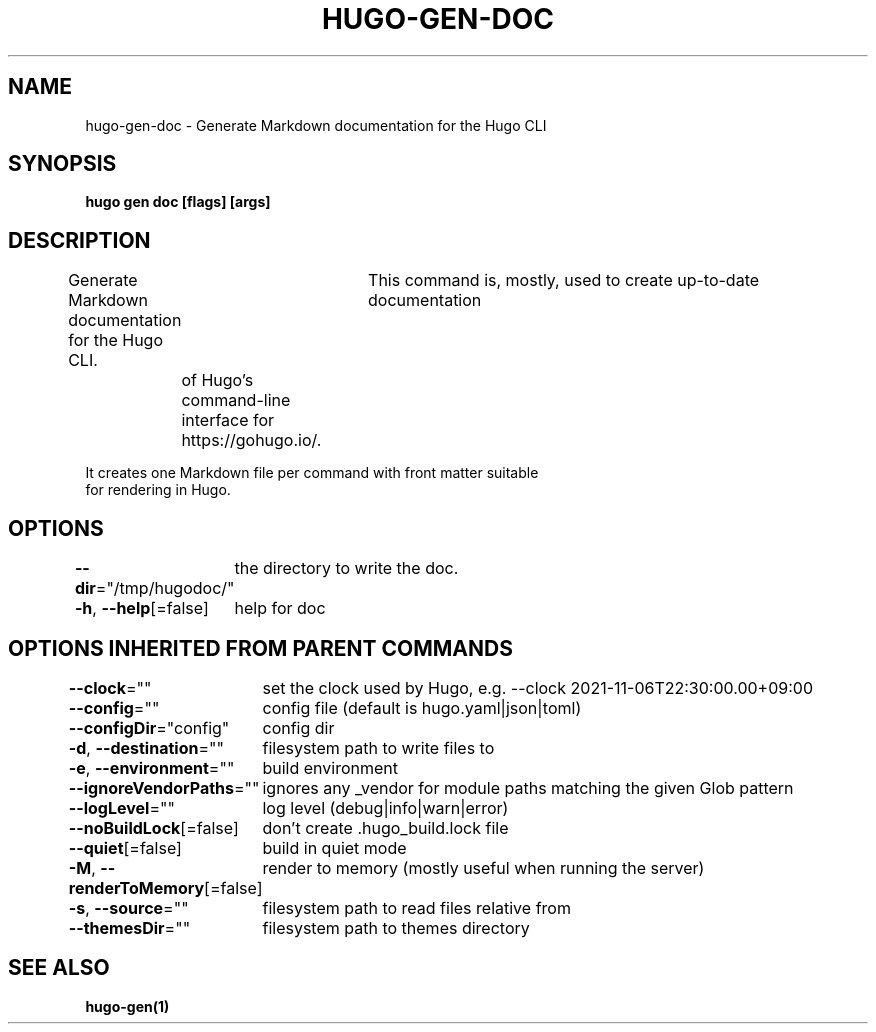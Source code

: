 .nh
.TH "HUGO-GEN-DOC" "1" "Aug 2025" "Hugo 0.147.9" "Hugo Manual"

.SH NAME
hugo-gen-doc - Generate Markdown documentation for the Hugo CLI


.SH SYNOPSIS
\fBhugo gen doc [flags] [args]\fP


.SH DESCRIPTION
Generate Markdown documentation for the Hugo CLI.
			This command is, mostly, used to create up-to-date documentation
	of Hugo's command-line interface for https://gohugo.io/.

.EX
It creates one Markdown file per command with front matter suitable
for rendering in Hugo.
.EE


.SH OPTIONS
\fB--dir\fP="/tmp/hugodoc/"
	the directory to write the doc.

.PP
\fB-h\fP, \fB--help\fP[=false]
	help for doc


.SH OPTIONS INHERITED FROM PARENT COMMANDS
\fB--clock\fP=""
	set the clock used by Hugo, e.g. --clock 2021-11-06T22:30:00.00+09:00

.PP
\fB--config\fP=""
	config file (default is hugo.yaml|json|toml)

.PP
\fB--configDir\fP="config"
	config dir

.PP
\fB-d\fP, \fB--destination\fP=""
	filesystem path to write files to

.PP
\fB-e\fP, \fB--environment\fP=""
	build environment

.PP
\fB--ignoreVendorPaths\fP=""
	ignores any _vendor for module paths matching the given Glob pattern

.PP
\fB--logLevel\fP=""
	log level (debug|info|warn|error)

.PP
\fB--noBuildLock\fP[=false]
	don't create .hugo_build.lock file

.PP
\fB--quiet\fP[=false]
	build in quiet mode

.PP
\fB-M\fP, \fB--renderToMemory\fP[=false]
	render to memory (mostly useful when running the server)

.PP
\fB-s\fP, \fB--source\fP=""
	filesystem path to read files relative from

.PP
\fB--themesDir\fP=""
	filesystem path to themes directory


.SH SEE ALSO
\fBhugo-gen(1)\fP
